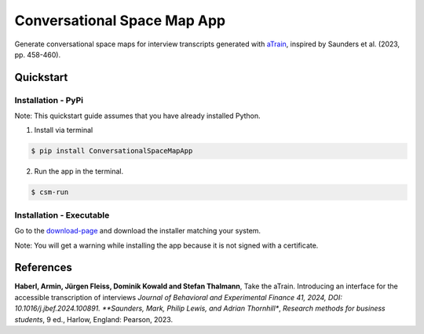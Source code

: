 Conversational Space Map App
****************************

|PyPI version| |PyPI status| |PyPI license| |PyPI pyversions| |CI| |Code style|


.. |PyPI status| image:: https://img.shields.io/pypi/status/ConversationalSpaceMapApp
   :alt: PyPI - Status
.. |PyPI version| image:: https://img.shields.io/pypi/v/ConversationalSpaceMapApp
   :alt: PyPI - Version
.. |PyPI license| image:: https://img.shields.io/pypi/l/ConversationalSpaceMapApp
   :alt: PyPI - License
.. |PyPI pyversions| image:: https://img.shields.io/pypi/pyversions/ConversationalSpaceMapApp.svg
   :target: https://pypi.python.org/pypi/ConversationalSpaceMapApp/
.. |CI| image:: https://codecov.io/gh/manuelbieri/ConversationalSpaceMapApp/graph/badge.svg?token=VD3LEELSOB 
   :target: https://codecov.io/gh/manuelbieri/ConversationalSpaceMapApp
.. |Code style| image:: https://img.shields.io/badge/code%20style-black-000000.svg
   :alt: Code style


Generate conversational space maps for interview transcripts generated with `aTrain <https://github.com/JuergenFleiss/aTrain>`_, inspired by Saunders et al. (2023, pp. 458-460).

.. image:: https://raw.githubusercontent.com/manuelbieri/ConversationalSpaceMapApp/refs/heads/master/docs/images/Screenshot.png
   :width: 95%
   :alt: App screenshot
   :align: center

Quickstart
============================

Installation - PyPi
----------------------------

Note: This quickstart guide assumes that you have already installed Python.

1. Install via terminal

.. code-block:: bash

    $ pip install ConversationalSpaceMapApp

2. Run the app in the terminal.

.. code-block:: bash

    $ csm-run


Installation - Executable
----------------------------------------

Go to the `download-page <https://github.com/manuelbieri/ConversationalSpaceMapApp/releases/latest>`_ and download the installer matching your system.

Note: You will get a warning while installing the app because it is not signed with a certificate.

References
============================
**Haberl, Armin, Jürgen Fleiss, Dominik Kowald and Stefan Thalmann**, Take the aTrain. Introducing an interface for the accessible transcription of interviews *Journal of Behavioral and Experimental Finance 41, 2024, DOI: 10.1016/j.jbef.2024.100891.
**Saunders, Mark, Philip Lewis, and Adrian Thornhill**, *Research methods for business students*, 9 ed., Harlow, England: Pearson, 2023.
